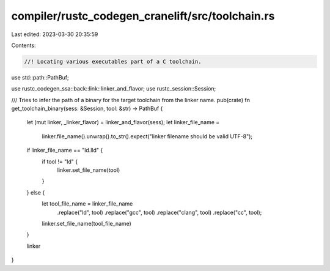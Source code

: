 compiler/rustc_codegen_cranelift/src/toolchain.rs
=================================================

Last edited: 2023-03-30 20:35:59

Contents:

.. code-block:: rs

    //! Locating various executables part of a C toolchain.

use std::path::PathBuf;

use rustc_codegen_ssa::back::link::linker_and_flavor;
use rustc_session::Session;

/// Tries to infer the path of a binary for the target toolchain from the linker name.
pub(crate) fn get_toolchain_binary(sess: &Session, tool: &str) -> PathBuf {
    let (mut linker, _linker_flavor) = linker_and_flavor(sess);
    let linker_file_name =
        linker.file_name().unwrap().to_str().expect("linker filename should be valid UTF-8");

    if linker_file_name == "ld.lld" {
        if tool != "ld" {
            linker.set_file_name(tool)
        }
    } else {
        let tool_file_name = linker_file_name
            .replace("ld", tool)
            .replace("gcc", tool)
            .replace("clang", tool)
            .replace("cc", tool);

        linker.set_file_name(tool_file_name)
    }

    linker
}


